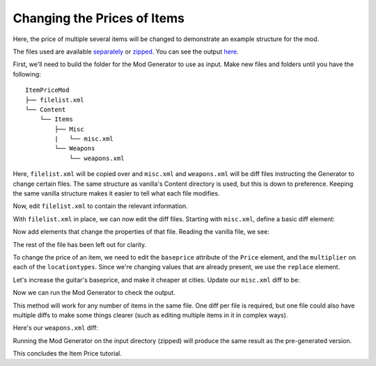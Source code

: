 Changing the Prices of Items
------------------------------

Here, the price of multiple several items will be changed to demonstrate an example structure for the mod.

The files used are available `separately <https://github.com/Jlobblet/Barotrauma-Mod-Generator-Docs/tree/master/docs/source/_code/tutorial/ItemPriceMod/ItemPriceMod>`_ or `zipped <https://github.com/Jlobblet/Barotrauma-Mod-Generator-Docs/blob/master/docs/source/_code/tutorial/ItemPriceMod/ItemPriceMod.zip>`_.
You can see the output `here <https://github.com/Jlobblet/Barotrauma-Mod-Generator-Docs/tree/master/docs/source/_code/tutorial/ItemPriceMod/ItemPriceMod_generated>`_.

First, we'll need to build the folder for the Mod Generator to use as input.
Make new files and folders until you have the following:

::

    ItemPriceMod
    ├── filelist.xml
    └── Content
        └── Items
            ├── Misc
            |   └── misc.xml
            └── Weapons
                └── weapons.xml

Here, ``filelist.xml`` will be copied over and ``misc.xml`` and ``weapons.xml`` will be diff files instructing the Generator to change certain files.
The same structure as vanilla's Content directory is used, but this is down to preference.
Keeping the same vanilla structure makes it easier to tell what each file modifies.

Now, edit ``filelist.xml`` to contain the relevant information.

.. literalinclude :: /_code/tutorial/ItemPriceMod/ItemPriceMod/filelist.xml
    :language: XML

With ``filelist.xml`` in place, we can now edit the diff files.
Starting with ``misc.xml``, define a basic diff element:

.. literalinclude :: /_code/tutorial/ItemPriceMod/ItemPriceMod_partial/Content/Items/Misc/.misc1.xml
    :language: XML

Now add elements that change the properties of that file.
Reading the vanilla file, we see:

.. literalinclude :: /_code/tutorial/ItemPriceMod/ItemPriceMod_partial/Content/Items/Misc/.vanillamisc.xml
    :language: XML

The rest of the file has been left out for clarity.

To change the price of an item, we need to edit the ``baseprice`` attribute of the ``Price`` element, and the ``multiplier`` on each of the ``locationtypes``.
Since we're changing values that are already present, we use the ``replace`` element.

Let's increase the guitar's baseprice, and make it cheaper at cities.
Update our ``misc.xml`` diff to be:

.. literalinclude :: /_code/tutorial/ItemPriceMod/ItemPriceMod/Content/Items/Misc/misc.xml
    :language: XML

Now we can run the Mod Generator to check the output.

.. literalinclude :: /_code/tutorial/ItemPriceMod/ItemPriceMod_generated/Content/Items/Misc/misc.xml
    :language: XML
    :emphasize-lines: 7,9

This method will work for any number of items in the same file.
One diff per file is required, but one file could also have multiple diffs to make some things clearer (such as editing multiple items in it in complex ways).

Here's our ``weapons.xml`` diff:

.. literalinclude :: /_code/tutorial/ItemPriceMod/ItemPriceMod/Content/Items/Weapons/weapons.xml
    :language: XML

Running the Mod Generator on the input directory (zipped) will produce the same result as the pre-generated version.

This concludes the Item Price tutorial.
